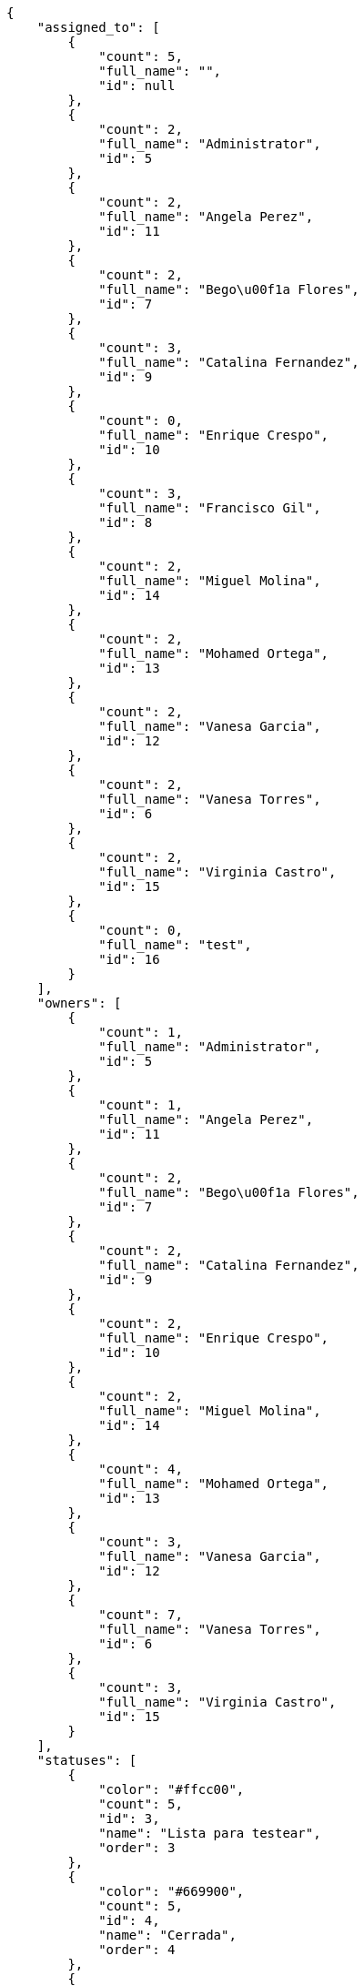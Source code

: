 [source,json]
----
{
    "assigned_to": [
        {
            "count": 5,
            "full_name": "",
            "id": null
        },
        {
            "count": 2,
            "full_name": "Administrator",
            "id": 5
        },
        {
            "count": 2,
            "full_name": "Angela Perez",
            "id": 11
        },
        {
            "count": 2,
            "full_name": "Bego\u00f1a Flores",
            "id": 7
        },
        {
            "count": 3,
            "full_name": "Catalina Fernandez",
            "id": 9
        },
        {
            "count": 0,
            "full_name": "Enrique Crespo",
            "id": 10
        },
        {
            "count": 3,
            "full_name": "Francisco Gil",
            "id": 8
        },
        {
            "count": 2,
            "full_name": "Miguel Molina",
            "id": 14
        },
        {
            "count": 2,
            "full_name": "Mohamed Ortega",
            "id": 13
        },
        {
            "count": 2,
            "full_name": "Vanesa Garcia",
            "id": 12
        },
        {
            "count": 2,
            "full_name": "Vanesa Torres",
            "id": 6
        },
        {
            "count": 2,
            "full_name": "Virginia Castro",
            "id": 15
        },
        {
            "count": 0,
            "full_name": "test",
            "id": 16
        }
    ],
    "owners": [
        {
            "count": 1,
            "full_name": "Administrator",
            "id": 5
        },
        {
            "count": 1,
            "full_name": "Angela Perez",
            "id": 11
        },
        {
            "count": 2,
            "full_name": "Bego\u00f1a Flores",
            "id": 7
        },
        {
            "count": 2,
            "full_name": "Catalina Fernandez",
            "id": 9
        },
        {
            "count": 2,
            "full_name": "Enrique Crespo",
            "id": 10
        },
        {
            "count": 2,
            "full_name": "Miguel Molina",
            "id": 14
        },
        {
            "count": 4,
            "full_name": "Mohamed Ortega",
            "id": 13
        },
        {
            "count": 3,
            "full_name": "Vanesa Garcia",
            "id": 12
        },
        {
            "count": 7,
            "full_name": "Vanesa Torres",
            "id": 6
        },
        {
            "count": 3,
            "full_name": "Virginia Castro",
            "id": 15
        }
    ],
    "statuses": [
        {
            "color": "#ffcc00",
            "count": 5,
            "id": 3,
            "name": "Lista para testear",
            "order": 3
        },
        {
            "color": "#669900",
            "count": 5,
            "id": 4,
            "name": "Cerrada",
            "order": 4
        },
        {
            "color": "#ff9900",
            "count": 3,
            "id": 2,
            "name": "En curso",
            "order": 5
        },
        {
            "color": "#999999",
            "count": 2,
            "id": 5,
            "name": "Necesita informaci\u00f3n",
            "order": 5
        },
        {
            "color": "#AAAAAA",
            "count": 0,
            "id": 41,
            "name": "New status",
            "order": 8
        },
        {
            "color": "#999999",
            "count": 8,
            "id": 1,
            "name": "Patch status name",
            "order": 10
        },
        {
            "color": "#999999",
            "count": 0,
            "id": 42,
            "name": "New status name",
            "order": 10
        }
    ],
    "tags": [
        {
            "color": null,
            "count": 1,
            "name": "beatae"
        },
        {
            "color": null,
            "count": 3,
            "name": "cum"
        },
        {
            "color": null,
            "count": 1,
            "name": "customer"
        },
        {
            "color": null,
            "count": 2,
            "name": "mollitia"
        },
        {
            "color": null,
            "count": 1,
            "name": "obcaecati"
        },
        {
            "color": null,
            "count": 1,
            "name": "qui"
        },
        {
            "color": null,
            "count": 1,
            "name": "quod"
        },
        {
            "color": null,
            "count": 1,
            "name": "service catalog"
        }
    ]
}
----
